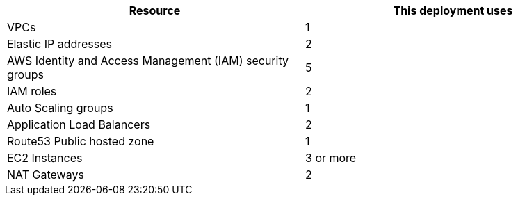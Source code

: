// Replace the <n> in each row to specify the number of resources used in this deployment. Remove the rows for resources that aren’t used.
|===
|Resource |This deployment uses

// Space needed to maintain table headers
|VPCs |1
|Elastic IP addresses |2
|AWS Identity and Access Management (IAM) security groups |5
|IAM roles |2
|Auto Scaling groups |1
|Application Load Balancers |2
|Route53 Public hosted zone |1
|EC2 Instances |3 or more
|NAT Gateways |2
|===
